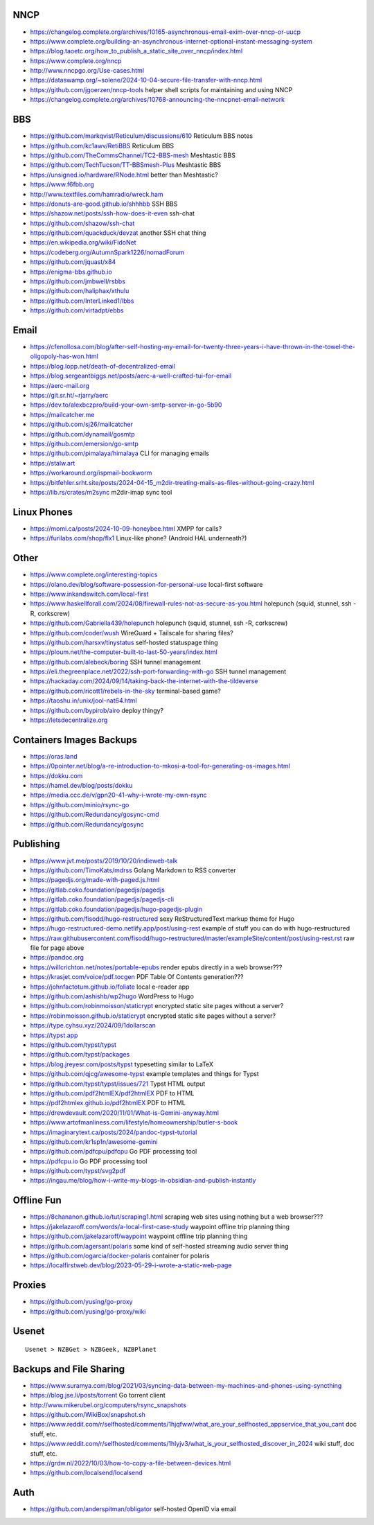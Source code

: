 NNCP
----

* https://changelog.complete.org/archives/10165-asynchronous-email-exim-over-nncp-or-uucp
* https://www.complete.org/building-an-asynchronous-internet-optional-instant-messaging-system
* https://blog.taoetc.org/how_to_publish_a_static_site_over_nncp/index.html
* https://www.complete.org/nncp
* http://www.nncpgo.org/Use-cases.html
* https://dataswamp.org/~solene/2024-10-04-secure-file-transfer-with-nncp.html
* https://github.com/jgoerzen/nncp-tools  helper shell scripts for maintaining and using NNCP
* https://changelog.complete.org/archives/10768-announcing-the-nncpnet-email-network


BBS
---

* https://github.com/markqvist/Reticulum/discussions/610  Reticulum BBS notes
* https://github.com/kc1awv/RetiBBS  Reticulum BBS
* https://github.com/TheCommsChannel/TC2-BBS-mesh  Meshtastic BBS
* https://github.com/TechTucson/TT-BBSmesh-Plus  Meshtastic BBS
* https://unsigned.io/hardware/RNode.html  better than Meshtastic?
* https://www.f6fbb.org
* http://www.textfiles.com/hamradio/wreck.ham
* https://donuts-are-good.github.io/shhhbb  SSH BBS
* https://shazow.net/posts/ssh-how-does-it-even  ssh-chat
* https://github.com/shazow/ssh-chat
* https://github.com/quackduck/devzat  another SSH chat thing
* https://en.wikipedia.org/wiki/FidoNet
* https://codeberg.org/AutumnSpark1226/nomadForum
* https://github.com/jquast/x84
* https://enigma-bbs.github.io
* https://github.com/jmbwell/rsbbs
* https://github.com/haliphax/xthulu
* https://github.com/InterLinked1/lbbs
* https://github.com/virtadpt/ebbs


Email
-----

* https://cfenollosa.com/blog/after-self-hosting-my-email-for-twenty-three-years-i-have-thrown-in-the-towel-the-oligopoly-has-won.html
* https://blog.lopp.net/death-of-decentralized-email
* https://blog.sergeantbiggs.net/posts/aerc-a-well-crafted-tui-for-email
* https://aerc-mail.org
* https://git.sr.ht/~rjarry/aerc
* https://dev.to/alexbczpro/build-your-own-smtp-server-in-go-5b90
* https://mailcatcher.me
* https://github.com/sj26/mailcatcher
* https://github.com/dynamail/gosmtp
* https://github.com/emersion/go-smtp
* https://github.com/pimalaya/himalaya  CLI for managing emails
* https://stalw.art
* https://workaround.org/ispmail-bookworm
* https://bitfehler.srht.site/posts/2024-04-15_m2dir-treating-mails-as-files-without-going-crazy.html
* https://lib.rs/crates/m2sync  m2dir-imap sync tool


Linux Phones
------------

* https://momi.ca/posts/2024-10-09-honeybee.html  XMPP for calls?
* https://furilabs.com/shop/flx1  Linux-like phone? (Android HAL underneath?)


Other
-----

* https://www.complete.org/interesting-topics
* https://olano.dev/blog/software-possession-for-personal-use  local-first software
* https://www.inkandswitch.com/local-first
* https://www.haskellforall.com/2024/08/firewall-rules-not-as-secure-as-you.html  holepunch (squid, stunnel, ssh -R, corkscrew)
* https://github.com/Gabriella439/holepunch  holepunch (squid, stunnel, ssh -R, corkscrew)
* https://github.com/coder/wush  WireGuard + Tailscale for sharing files?
* https://github.com/harsxv/tinystatus  self-hosted statuspage thing
* https://ploum.net/the-computer-built-to-last-50-years/index.html
* https://github.com/alebeck/boring  SSH tunnel management
* https://eli.thegreenplace.net/2022/ssh-port-forwarding-with-go  SSH tunnel management
* https://hackaday.com/2024/09/14/taking-back-the-internet-with-the-tildeverse
* https://github.com/ricott1/rebels-in-the-sky  terminal-based game?
* https://taoshu.in/unix/jool-nat64.html
* https://github.com/bypirob/airo  deploy thingy?
* https://letsdecentralize.org


Containers Images Backups
-------------------------

* https://oras.land
* https://0pointer.net/blog/a-re-introduction-to-mkosi-a-tool-for-generating-os-images.html
* https://dokku.com
* https://hamel.dev/blog/posts/dokku
* https://media.ccc.de/v/gpn20-41-why-i-wrote-my-own-rsync
* https://github.com/minio/rsync-go
* https://github.com/Redundancy/gosync-cmd
* https://github.com/Redundancy/gosync


Publishing
----------

* https://www.jvt.me/posts/2019/10/20/indieweb-talk
* https://github.com/TimoKats/mdrss  Golang Markdown to RSS converter
* https://pagedjs.org/made-with-paged.js.html
* https://gitlab.coko.foundation/pagedjs/pagedjs
* https://gitlab.coko.foundation/pagedjs/pagedjs-cli
* https://gitlab.coko.foundation/pagedjs/hugo-pagedjs-plugin
* https://github.com/fisodd/hugo-restructured  sexy ReStructuredText markup theme for Hugo
* https://hugo-restructured-demo.netlify.app/post/using-rest  example of stuff you can do with hugo-restructured
* https://raw.githubusercontent.com/fisodd/hugo-restructured/master/exampleSite/content/post/using-rest.rst  raw file for page above
* https://pandoc.org
* https://willcrichton.net/notes/portable-epubs  render epubs directly in a web browser???
* https://krasjet.com/voice/pdf.tocgen  PDF Table Of Contents generation???
* https://johnfactotum.github.io/foliate  local e-reader app
* https://github.com/ashishb/wp2hugo  WordPress to Hugo
* https://github.com/robinmoisson/staticrypt  encrypted static site pages without a server?
* https://robinmoisson.github.io/staticrypt  encrypted static site pages without a server?
* https://type.cyhsu.xyz/2024/09/1dollarscan
* https://typst.app
* https://github.com/typst/typst
* https://github.com/typst/packages
* https://blog.jreyesr.com/posts/typst  typesetting similar to LaTeX
* https://github.com/qjcg/awesome-typst  example templates and things for Typst
* https://github.com/typst/typst/issues/721  Typst HTML output
* https://github.com/pdf2htmlEX/pdf2htmlEX  PDF to HTML
* https://pdf2htmlex.github.io/pdf2htmlEX  PDF to HTML
* https://drewdevault.com/2020/11/01/What-is-Gemini-anyway.html
* https://www.artofmanliness.com/lifestyle/homeownership/butler-s-book
* https://imaginarytext.ca/posts/2024/pandoc-typst-tutorial
* https://github.com/kr1sp1n/awesome-gemini
* https://github.com/pdfcpu/pdfcpu  Go PDF processing tool
* https://pdfcpu.io  Go PDF processing tool
* https://github.com/typst/svg2pdf
* https://ingau.me/blog/how-i-write-my-blogs-in-obsidian-and-publish-instantly


Offline Fun
-----------

* https://8chananon.github.io/tut/scraping1.html  scraping web sites using nothing but a web browser???
* https://jakelazaroff.com/words/a-local-first-case-study  waypoint offline trip planning thing
* https://github.com/jakelazaroff/waypoint  waypoint offline trip planning thing
* https://github.com/agersant/polaris  some kind of self-hosted streaming audio server thing
* https://github.com/ogarcia/docker-polaris  container for polaris
* https://localfirstweb.dev/blog/2023-05-29-i-wrote-a-static-web-page


Proxies
-------

* https://github.com/yusing/go-proxy
* https://github.com/yusing/go-proxy/wiki


Usenet
------

::

    Usenet > NZBGet > NZBGeek, NZBPlanet


Backups and File Sharing
------------------------

* https://www.suramya.com/blog/2021/03/syncing-data-between-my-machines-and-phones-using-syncthing
* https://blog.jse.li/posts/torrent  Go torrent client
* http://www.mikerubel.org/computers/rsync_snapshots
* https://github.com/WikiBox/snapshot.sh
* https://www.reddit.com/r/selfhosted/comments/1hjqfww/what_are_your_selfhosted_appservice_that_you_cant  doc stuff, etc.
* https://www.reddit.com/r/selfhosted/comments/1hlyjv3/what_is_your_selfhosted_discover_in_2024  wiki stuff, doc stuff, etc.
* https://grdw.nl/2022/10/03/how-to-copy-a-file-between-devices.html
* https://github.com/localsend/localsend


Auth
----

* https://github.com/anderspitman/obligator  self-hosted OpenID via email
